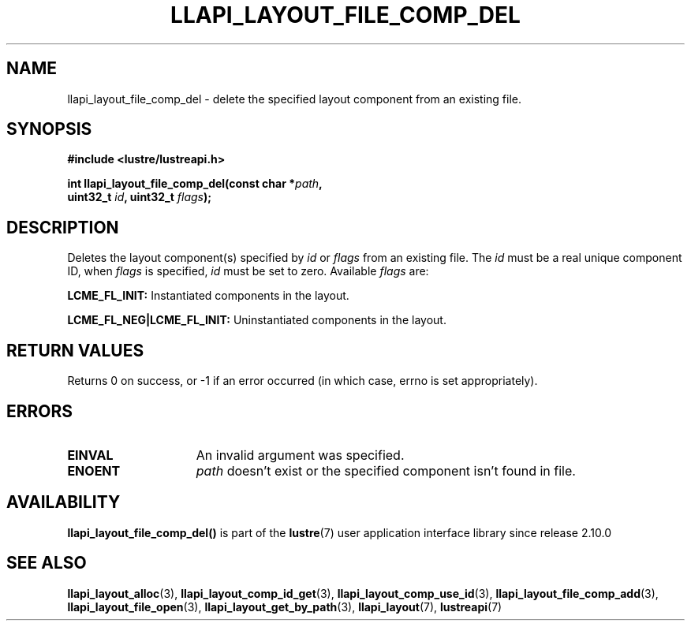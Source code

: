.TH LLAPI_LAYOUT_FILE_COMP_DEL 3 2024-08-27 "Lustre User API" "Lustre Library Functions"
.SH NAME
llapi_layout_file_comp_del \- delete the specified layout component from an existing file.
.SH SYNOPSIS
.nf
.B #include <lustre/lustreapi.h>
.PP
.BI "int llapi_layout_file_comp_del(const char *" path ",
.BI "                               uint32_t "id ", uint32_t "flags );
.fi
.SH DESCRIPTION
Deletes the layout component(s) specified by
.I id
or
.I flags
from an existing file. The
.I id
must be a real unique component ID, when
.I flags
is specified,
.I id
must be set to zero.
Available
.IR flags
are:
.PP
.BR LCME_FL_INIT:
Instantiated components in the layout.
.PP
.BR LCME_FL_NEG|LCME_FL_INIT:
Uninstantiated components in the layout.
.SH RETURN VALUES
Returns 0 on success, or -1 if an error occurred (in which case, errno is
set appropriately).
.SH ERRORS
.TP 15
.B EINVAL
An invalid argument was specified.
.TP
.B ENOENT
.I path
doesn't exist or the specified component isn't found in file.
.SH AVAILABILITY
.B llapi_layout_file_comp_del()
is part of the
.BR lustre (7)
user application interface library since release 2.10.0
.\" Added in commit v2_9_55_0-18-gc4702b7443
.SH SEE ALSO
.BR llapi_layout_alloc (3),
.BR llapi_layout_comp_id_get (3),
.BR llapi_layout_comp_use_id (3),
.BR llapi_layout_file_comp_add (3),
.BR llapi_layout_file_open (3),
.BR llapi_layout_get_by_path (3),
.BR llapi_layout (7),
.BR lustreapi (7)
